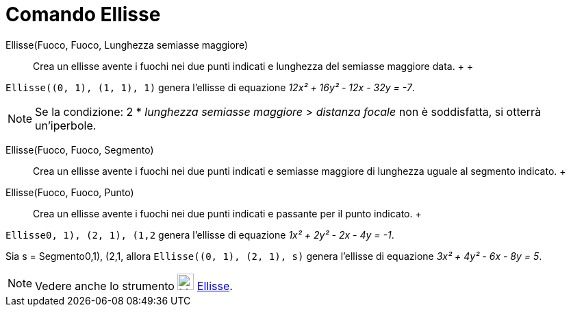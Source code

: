 = Comando Ellisse

Ellisse(Fuoco, Fuoco, Lunghezza semiasse maggiore)::
  Crea un ellisse avente i fuochi nei due punti indicati e lunghezza del semiasse maggiore data.
  +
  +

[EXAMPLE]

====

`Ellisse((0, 1), (1, 1), 1)` genera l'ellisse di equazione _12x² + 16y² - 12x - 32y = -7_.

====

[NOTE]

====

Se la condizione: 2 * _lunghezza semiasse maggiore_ > _distanza focale_ non è soddisfatta, si otterrà un'iperbole.

====

Ellisse(Fuoco, Fuoco, Segmento)::
  Crea un ellisse avente i fuochi nei due punti indicati e semiasse maggiore di lunghezza uguale al segmento indicato.
  +
Ellisse(Fuoco, Fuoco, Punto)::
  Crea un ellisse avente i fuochi nei due punti indicati e passante per il punto indicato.
  +

[EXAMPLE]

====

`Ellisse((0, 1), (2, 1), (1,2))` genera l'ellisse di equazione _1x² + 2y² - 2x - 4y = -1_.

====

[EXAMPLE]

====

Sia s = Segmento((0,1), (2,1)), allora `Ellisse((0, 1), (2, 1), s)` genera l'ellisse di equazione _3x² + 4y² - 6x - 8y =
5_.

====

[NOTE]

====

Vedere anche lo strumento image:24px-Mode_ellipse3.svg.png[Mode ellipse3.svg,width=24,height=24]
xref:/tools/Strumento_Ellisse.adoc[Ellisse].

====

